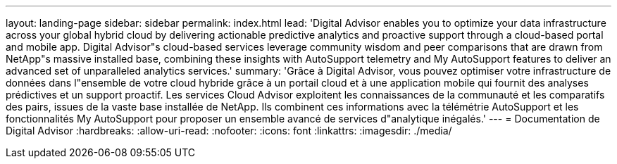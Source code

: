 ---
layout: landing-page 
sidebar: sidebar 
permalink: index.html 
lead: 'Digital Advisor enables you to optimize your data infrastructure across your global hybrid cloud by delivering actionable predictive analytics and proactive support through a cloud-based portal and mobile app. Digital Advisor"s cloud-based services leverage community wisdom and peer comparisons that are drawn from NetApp"s massive installed base, combining these insights with AutoSupport telemetry and My AutoSupport features to deliver an advanced set of unparalleled analytics services.' 
summary: 'Grâce à Digital Advisor, vous pouvez optimiser votre infrastructure de données dans l"ensemble de votre cloud hybride grâce à un portail cloud et à une application mobile qui fournit des analyses prédictives et un support proactif. Les services Cloud Advisor exploitent les connaissances de la communauté et les comparatifs des pairs, issues de la vaste base installée de NetApp. Ils combinent ces informations avec la télémétrie AutoSupport et les fonctionnalités My AutoSupport pour proposer un ensemble avancé de services d"analytique inégalés.' 
---
= Documentation de Digital Advisor
:hardbreaks:
:allow-uri-read: 
:nofooter: 
:icons: font
:linkattrs: 
:imagesdir: ./media/


